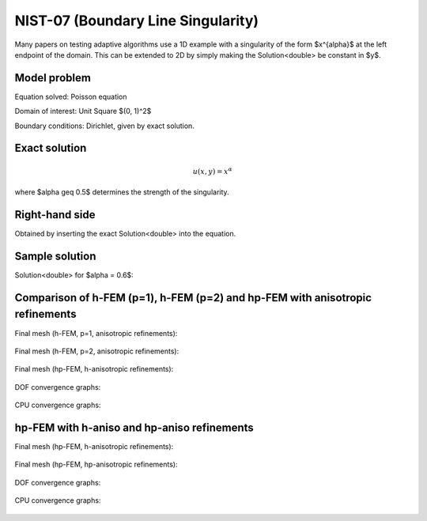NIST-07 (Boundary Line Singularity)
-----------------------------------

Many papers on testing adaptive algorithms use a 1D example with a singularity of the form $x^{\alpha}$
at the left endpoint of the domain. This can be extended to 2D by simply making the Solution<double> be
constant in $y$.


Model problem
~~~~~~~~~~~~~

Equation solved: Poisson equation 

.. math::
    :label: line-sing

       -\Delta u - f = 0.

Domain of interest: Unit Square $(0, 1)^2$

Boundary conditions: Dirichlet, given by exact solution.

Exact solution
~~~~~~~~~~~~~~

.. math::

    u(x,y) = x^{\alpha} 

where $\alpha \geq 0.5$ determines the strength of the singularity.

Right-hand side 
~~~~~~~~~~~~~~~

Obtained by inserting the exact Solution<double> into the equation.

Sample solution
~~~~~~~~~~~~~~~

Solution<double> for $\alpha = 0.6$:

.. figure:: nist-07/solution.png
   :align: center
   :scale: 50% 
   :figclass: align-center
   :alt: Solution.

Comparison of h-FEM (p=1), h-FEM (p=2) and hp-FEM with anisotropic refinements
~~~~~~~~~~~~~~~~~~~~~~~~~~~~~~~~~~~~~~~~~~~~~~~~~~~~~~~~~~~~~~~~~~~~~~~~~~~~~~

Final mesh (h-FEM, p=1, anisotropic refinements):

.. figure:: nist-07/mesh_h1_aniso.png
   :align: center
   :scale: 40% 
   :figclass: align-center
   :alt: Final mesh.

Final mesh (h-FEM, p=2, anisotropic refinements):

.. figure:: nist-07/mesh_h2_aniso.png
   :align: center
   :scale: 40% 
   :figclass: align-center
   :alt: Final mesh.

Final mesh (hp-FEM, h-anisotropic refinements):

.. figure:: nist-07/mesh_hp_anisoh.png
   :align: center
   :scale: 40% 
   :figclass: align-center
   :alt: Final mesh.

DOF convergence graphs:

.. figure:: nist-07/conv_dof_aniso.png
   :align: center
   :scale: 50% 
   :figclass: align-center
   :alt: DOF convergence graph.

CPU convergence graphs:

.. figure:: nist-07/conv_cpu_aniso.png
   :align: center
   :scale: 50% 
   :figclass: align-center
   :alt: CPU convergence graph.

hp-FEM with h-aniso and hp-aniso refinements
~~~~~~~~~~~~~~~~~~~~~~~~~~~~~~~~~~~~~~~~~~~~~~~~~

Final mesh (hp-FEM, h-anisotropic refinements):

.. figure:: nist-07/mesh_hp_anisoh.png
   :align: center
   :scale: 40% 
   :figclass: align-center
   :alt: Final mesh.

Final mesh (hp-FEM, hp-anisotropic refinements):

.. figure:: nist-07/mesh_hp_aniso.png
   :align: center
   :scale: 40% 
   :figclass: align-center
   :alt: Final mesh.

DOF convergence graphs:

.. figure:: nist-07/conv_dof_hp.png
   :align: center
   :scale: 50% 
   :figclass: align-center
   :alt: DOF convergence graph.

CPU convergence graphs:

.. figure:: nist-07/conv_cpu_hp.png
   :align: center
   :scale: 50% 
   :figclass: align-center
   :alt: CPU convergence graph.

